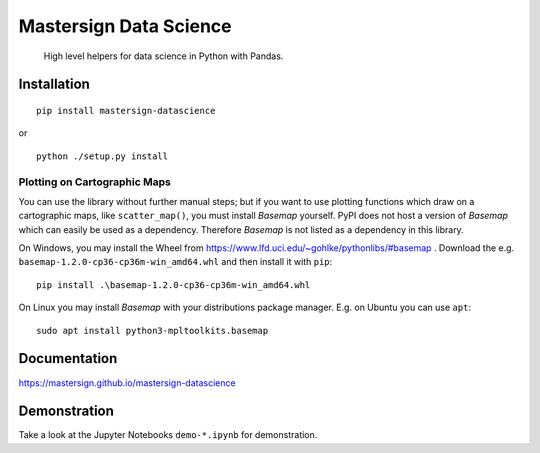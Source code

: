 #######################
Mastersign Data Science
#######################

    High level helpers for data science in Python with Pandas.

************
Installation
************

::

	pip install mastersign-datascience

or

::

	python ./setup.py install


-----------------------------
Plotting on Cartographic Maps
-----------------------------

You can use the library without further manual steps;
but if you want to use plotting functions which draw on a cartographic maps,
like ``scatter_map()``, you must install *Basemap* yourself.
PyPI does not host a version of *Basemap* which can easily be used as a dependency.
Therefore *Basemap* is not listed as a dependency in this library.

On Windows, you may install the Wheel
from https://www.lfd.uci.edu/~gohlke/pythonlibs/#basemap .
Download the e.g. ``basemap-1.2.0-cp36-cp36m-win_amd64.whl`` and then install it
with ``pip``:

::

	pip install .\basemap-1.2.0-cp36-cp36m-win_amd64.whl

On Linux you may install *Basemap* with your distributions package manager.
E.g. on Ubuntu you can use ``apt``:

::

	sudo apt install python3-mpltoolkits.basemap


*************
Documentation
*************

https://mastersign.github.io/mastersign-datascience

*************
Demonstration
*************

Take a look at the Jupyter Notebooks ``demo-*.ipynb`` for demonstration.
